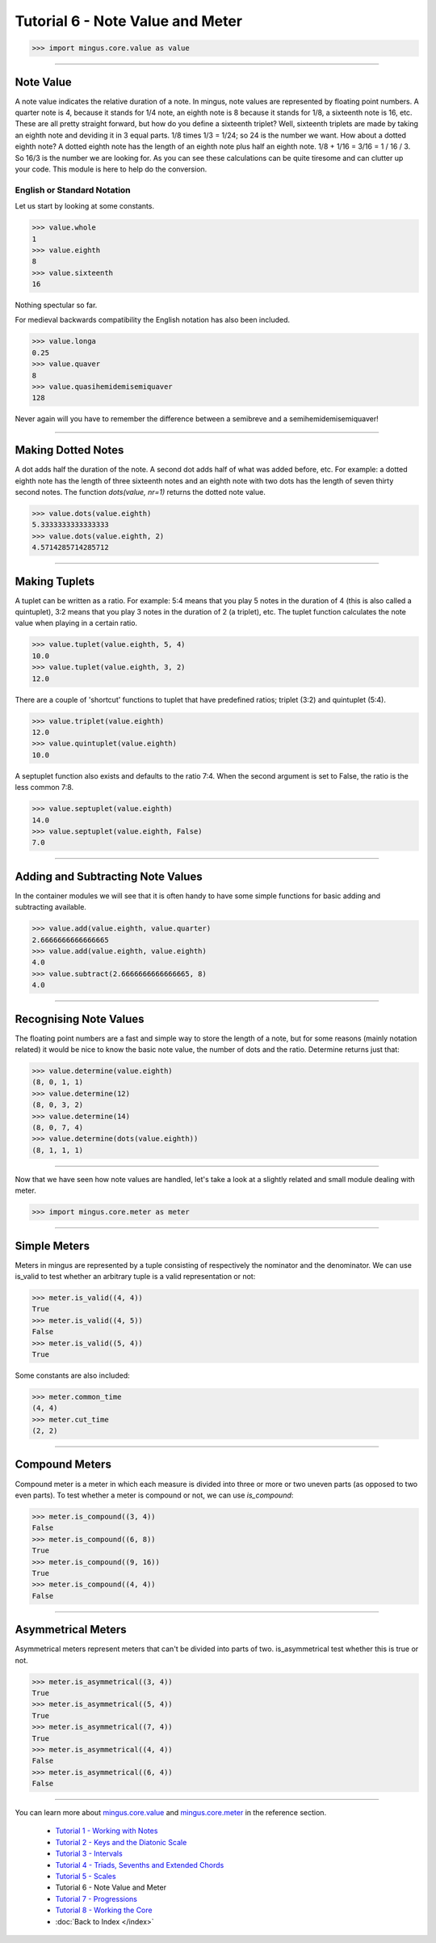 ﻿Tutorial 6 - Note Value and Meter
=================================




>>> import mingus.core.value as value





----


Note Value
----------

A note value indicates the relative duration of a note. In mingus, note values are represented by floating point numbers. A quarter note is 4, because it stands for 1/4 note, an eighth note is 8 because it stands for 1/8, a sixteenth note is 16, etc. These are all pretty straight forward, but how do you define a sixteenth triplet? Well, sixteenth triplets are made by taking an eighth note and deviding it in 3 equal parts. 1/8 times 1/3 = 1/24; so 24 is the number we want. How about a dotted eighth note? A dotted eighth note has the length of an eighth note plus half an eighth note. 1/8 + 1/16 = 3/16 = 1 / 16 / 3. So 16/3 is the number we are looking for. As you can see these calculations can be quite tiresome and can clutter up your code. This module is here to help do the conversion. 

English or Standard Notation
^^^^^^^^^^^^^^^^^^^^^^^^^^^^

Let us start by looking at some constants.


>>> value.whole
1
>>> value.eighth
8
>>> value.sixteenth
16


Nothing spectular so far. 

For medieval backwards compatibility the English notation has also been included.


>>> value.longa
0.25
>>> value.quaver
8
>>> value.quasihemidemisemiquaver
128


Never again will you have to remember the difference between a semibreve and a semihemidemisemiquaver! 


----


Making Dotted Notes
-------------------

A dot adds half the duration of the note. A second dot adds half of what was added before, etc. For example: a dotted eighth note has the length of three sixteenth notes and an eighth note with two dots has the length of seven thirty second notes. The function `dots(value, nr=1)` returns the dotted note value.


>>> value.dots(value.eighth)
5.3333333333333333
>>> value.dots(value.eighth, 2)
4.5714285714285712




----


Making Tuplets
--------------

A tuplet can be written as a ratio. For example: 5:4 means that you play 5 notes in the duration of 4 (this is also called a quintuplet), 3:2 means that you play 3 notes in the duration of 2 (a triplet), etc. The tuplet function calculates the note value when playing in a certain ratio.


>>> value.tuplet(value.eighth, 5, 4)
10.0
>>> value.tuplet(value.eighth, 3, 2)
12.0


There are a couple of 'shortcut' functions to tuplet that have predefined ratios; triplet (3:2) and quintuplet (5:4).


>>> value.triplet(value.eighth)
12.0
>>> value.quintuplet(value.eighth)
10.0


A septuplet function also exists and defaults to the ratio 7:4. When the second argument is set to False, the ratio is the less common 7:8.


>>> value.septuplet(value.eighth)
14.0
>>> value.septuplet(value.eighth, False)
7.0



----


Adding and Subtracting Note Values
----------------------------------

In the container modules we will see that it is often handy to have some simple functions for basic adding and subtracting available.


>>> value.add(value.eighth, value.quarter)
2.6666666666666665
>>> value.add(value.eighth, value.eighth)
4.0
>>> value.subtract(2.6666666666666665, 8)
4.0



----


Recognising Note Values
-----------------------

The floating point numbers are a fast and simple way to store the length of a note, but for some reasons (mainly notation related) it would be nice to know the basic note value, the number of dots and the ratio. Determine returns just that:


>>> value.determine(value.eighth)
(8, 0, 1, 1)
>>> value.determine(12)
(8, 0, 3, 2)
>>> value.determine(14)
(8, 0, 7, 4)
>>> value.determine(dots(value.eighth))
(8, 1, 1, 1)



----


Now that we have seen how note values are handled, let's take a look at a slightly related and small module dealing with meter.


>>> import mingus.core.meter as meter


----


Simple Meters
-------------

Meters in mingus are represented by a tuple consisting of respectively the nominator and the denominator. We can use is_valid to test whether an arbitrary tuple is a valid representation or not:



>>> meter.is_valid((4, 4))
True
>>> meter.is_valid((4, 5))
False
>>> meter.is_valid((5, 4))
True



Some constants are also included:



>>> meter.common_time
(4, 4)
>>> meter.cut_time
(2, 2)




----


Compound Meters
---------------

Compound meter is a meter in which each measure is divided into three or more or two uneven parts (as opposed to two even parts). To test whether a meter is compound or not, we can use `is_compound`:



>>> meter.is_compound((3, 4))
False
>>> meter.is_compound((6, 8))
True
>>> meter.is_compound((9, 16))
True
>>> meter.is_compound((4, 4))
False




----


Asymmetrical Meters
-------------------

Asymmetrical meters represent meters that can't be divided into parts of two. is_asymmetrical test whether this is true or not.



>>> meter.is_asymmetrical((3, 4))
True
>>> meter.is_asymmetrical((5, 4))
True
>>> meter.is_asymmetrical((7, 4))
True
>>> meter.is_asymmetrical((4, 4))
False
>>> meter.is_asymmetrical((6, 4))
False





----


You can learn more about `mingus.core.value <refMingusCoreValue>`_ and `mingus.core.meter <refMingusCoreMeter>`_ in the reference section.

  * `Tutorial 1 - Working with Notes <tutorialNote>`_
  * `Tutorial 2 - Keys and the Diatonic Scale <tutorialDiatonic>`_
  * `Tutorial 3 - Intervals <tutorialIntervals>`_
  * `Tutorial 4 - Triads, Sevenths and Extended Chords <tutorialChords>`_
  * `Tutorial 5 - Scales <tutorialScales>`_
  * Tutorial 6 - Note Value and Meter
  * `Tutorial 7 - Progressions <tutorialProgressions>`_
  * `Tutorial 8 - Working the Core <tutorialCore>`_
  * :doc:`Back to Index </index>`

